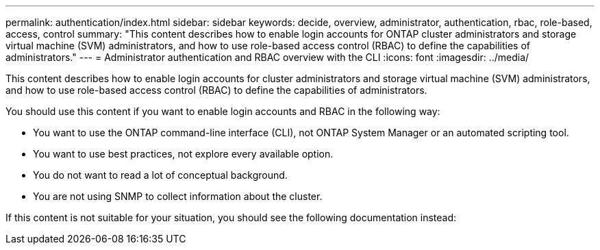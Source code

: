 ---
permalink: authentication/index.html
sidebar: sidebar
keywords: decide, overview, administrator, authentication, rbac, role-based, access, control
summary: "This content describes how to enable login accounts for ONTAP cluster administrators and storage virtual machine (SVM) administrators, and how to use role-based access control (RBAC) to define the capabilities of administrators."
---
= Administrator authentication and RBAC overview with the CLI
:icons: font
:imagesdir: ../media/

[.lead]
This content describes how to enable login accounts for cluster administrators and storage virtual machine (SVM) administrators, and how to use role-based access control (RBAC) to define the capabilities of administrators.

You should use this content if you want to enable login accounts and RBAC in the following way:

* You want to use the ONTAP command-line interface (CLI), not ONTAP System Manager or an automated scripting tool.
* You want to use best practices, not explore every available option.
* You do not want to read a lot of conceptual background.
* You are not using SNMP to collect information about the cluster.

If this content is not suitable for your situation, you should see the following documentation instead:
